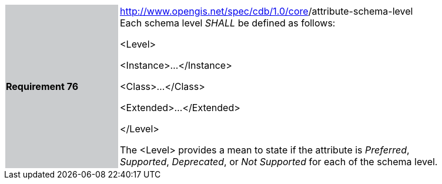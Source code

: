 [width="90%",cols="2,6"]
|===
|*Requirement 76*{set:cellbgcolor:#CACCCE}
|http://www.opengis.net/spec/cdb/core/version[http://www.opengis.net/spec/cdb/1.0/core]/attribute-schema-level {set:cellbgcolor:#FFFFFF} +
Each schema level _SHALL_ be defined as follows:


<Level>

<Instance>...</Instance>

<Class>...</Class>

<Extended>...</Extended>

</Level>


The <Level> provides a mean to state if the attribute is _Preferred_, _Supported_, _Deprecated_, or _Not Supported_ for each of the schema level.

|===

